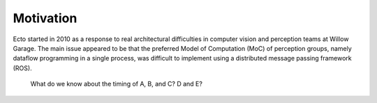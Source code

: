 Motivation
==========

Ecto started in 2010 as a response to real architectural difficulties
in computer vision and perception teams at Willow Garage.  The main
issue appeared to be that the preferred Model of Computation (MoC) of
perception groups, namely dataflow programming in a single process,
was difficult to implement using a distributed message passing
framework (ROS).

.. figure:: images/sync_constraint.png
   :scale: 50%

   What do we know about the timing of A, B, and C?  D and E?



